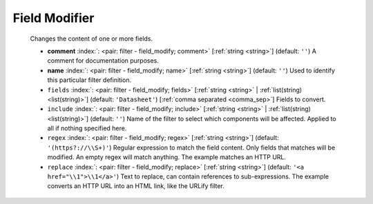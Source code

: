 .. Automatically generated by KiBot, please don't edit this file

.. index::
   pair: Field Modifier; field_modify

Field Modifier
~~~~~~~~~~~~~~

   Changes the content of one or more fields.

   -  **comment** :index:`: <pair: filter - field_modify; comment>` [:ref:`string <string>`] (default: ``''``) A comment for documentation purposes.
   -  **name** :index:`: <pair: filter - field_modify; name>` [:ref:`string <string>`] (default: ``''``) Used to identify this particular filter definition.
   -  ``fields`` :index:`: <pair: filter - field_modify; fields>` [:ref:`string <string>` | :ref:`list(string) <list(string)>`] (default: ``'Datasheet'``) [:ref:`comma separated <comma_sep>`] Fields to convert.

   -  ``include`` :index:`: <pair: filter - field_modify; include>` [:ref:`string <string>` | :ref:`list(string) <list(string)>`] (default: ``''``) Name of the filter to select which components will be affected.
      Applied to all if nothing specified here.

   -  ``regex`` :index:`: <pair: filter - field_modify; regex>` [:ref:`string <string>`] (default: ``'(https?://\\S+)'``) Regular expression to match the field content.
      Only fields that matches will be modified.
      An empty regex will match anything.
      The example matches an HTTP URL.
   -  ``replace`` :index:`: <pair: filter - field_modify; replace>` [:ref:`string <string>`] (default: ``'<a href="\\1">\\1</a>'``) Text to replace, can contain references to sub-expressions.
      The example converts an HTTP URL into an HTML link, like the URLify filter.

